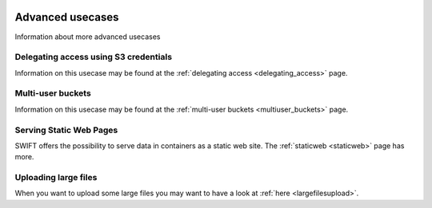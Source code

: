 .. _advanced_usecases:

 .. image:: /Images/objectstore3.png
           :width: 300px
           :align: right

*****************
Advanced usecases
*****************

Information about more advanced usecases

Delegating access using S3 credentials
**************************************

Information on this usecase may be found at the :ref:`delegating access <delegating_access>` page.

Multi-user buckets
******************

Information on this usecase may be found at the :ref:`multi-user buckets <multiuser_buckets>` page.

Serving Static Web Pages
************************

SWIFT offers the possibility to serve data in containers as a static web site. The :ref:`staticweb <staticweb>` page has more.

Uploading large files
*********************

When you want to upload some large files you may want to have a look at :ref:`here <largefilesupload>`.
